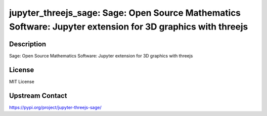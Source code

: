 jupyter_threejs_sage: Sage: Open Source Mathematics Software: Jupyter extension for 3D graphics with threejs
============================================================================================================

Description
-----------

Sage: Open Source Mathematics Software: Jupyter extension for 3D graphics with threejs

License
-------

MIT License

Upstream Contact
----------------

https://pypi.org/project/jupyter-threejs-sage/

